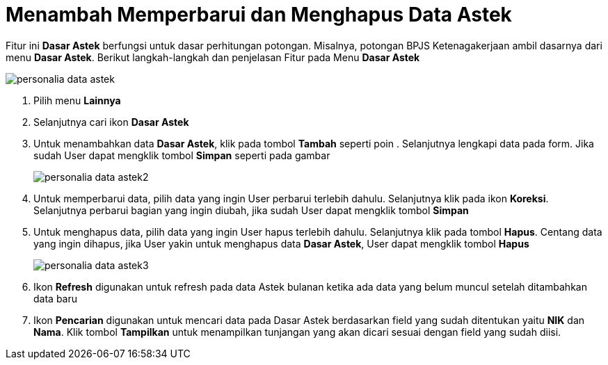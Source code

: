 = Menambah Memperbarui dan Menghapus Data Astek

Fitur ini *Dasar Astek* berfungsi untuk dasar perhitungan potongan. Misalnya, potongan BPJS Ketenagakerjaan ambil dasarnya dari menu *Dasar Astek*. Berikut langkah-langkah dan penjelasan Fitur pada Menu *Dasar Astek* 

image::../images-personalia/personalia-data-astek.png[align="center"]

1. Pilih menu *Lainnya*
2. Selanjutnya cari ikon *Dasar Astek*
3. Untuk menambahkan data *Dasar Astek*, klik pada tombol *Tambah* seperti poin . Selanjutnya lengkapi data pada form. Jika sudah User dapat mengklik tombol *Simpan* seperti pada gambar
+
image::../images-personalia/personalia-data-astek2.png[align="center"]
4. Untuk memperbarui data, pilih data yang ingin User perbarui terlebih dahulu. Selanjutnya klik pada ikon *Koreksi*. Selanjutnya perbarui bagian yang ingin diubah, jika sudah User dapat mengklik tombol *Simpan*
5. Untuk menghapus data, pilih data yang ingin User hapus terlebih dahulu. Selanjutnya klik pada tombol *Hapus*. Centang data yang ingin dihapus, jika User yakin untuk menghapus data *Dasar Astek*, User dapat mengklik tombol *Hapus*
+
image::../images-personalia/personalia-data-astek3.png[align="center"]
6. Ikon *Refresh* digunakan untuk refresh pada data Astek bulanan ketika ada data yang belum muncul setelah ditambahkan data baru
7. Ikon *Pencarian* digunakan untuk mencari data pada Dasar Astek berdasarkan field yang sudah ditentukan yaitu *NIK* dan *Nama*. Klik tombol *Tampilkan* untuk menampilkan tunjangan yang akan dicari sesuai dengan field yang sudah diisi.